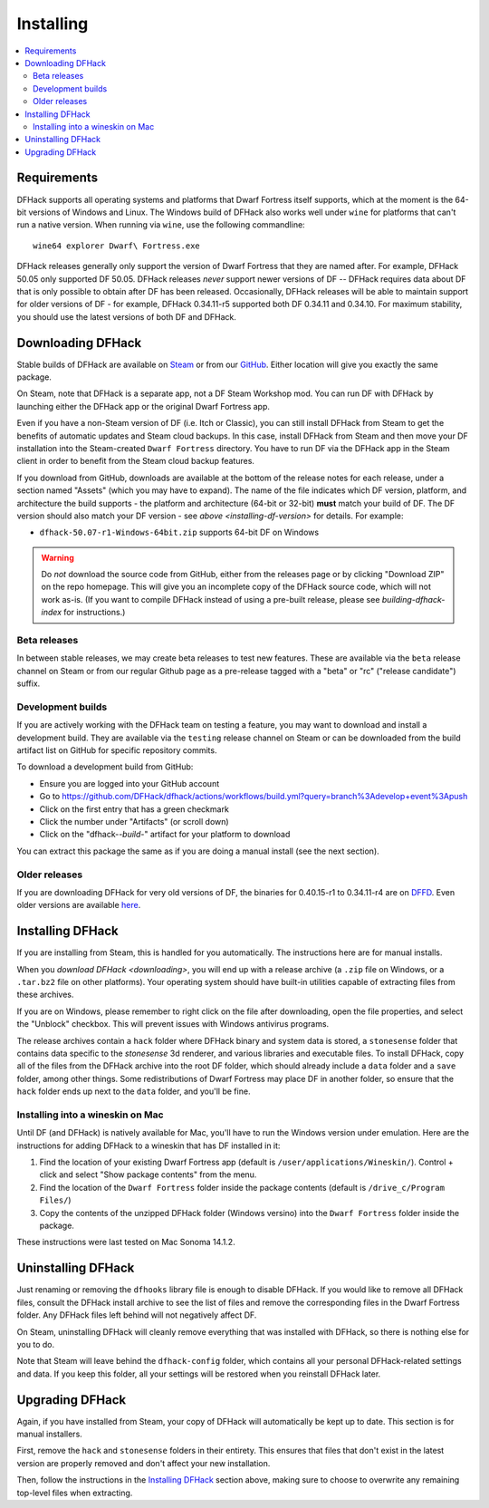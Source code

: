 .. _installing:

==========
Installing
==========

.. contents::
    :local:

Requirements
============

DFHack supports all operating systems and platforms that Dwarf Fortress itself
supports, which at the moment is the 64-bit versions of Windows and Linux.
The Windows build of DFHack also works well under ``wine`` for platforms that
can't run a native version. When running via ``wine``, use the following commandline::

    wine64 explorer Dwarf\ Fortress.exe

.. _installing-df-version:

DFHack releases generally only support the version of Dwarf Fortress that they
are named after. For example, DFHack 50.05 only supported DF 50.05. DFHack
releases *never* support newer versions of DF -- DFHack requires data about DF
that is only possible to obtain after DF has been released. Occasionally,
DFHack releases will be able to maintain support for older versions of DF - for
example, DFHack 0.34.11-r5 supported both DF 0.34.11 and 0.34.10. For maximum
stability, you should use the latest versions of both DF and DFHack.

.. _downloading:

Downloading DFHack
==================

Stable builds of DFHack are available on
`Steam <https://store.steampowered.com/app/2346660/DFHack>`__
or from our `GitHub <https://github.com/dfhack/dfhack/releases>`__. Either
location will give you exactly the same package.

On Steam, note that DFHack is a separate app, not a DF Steam Workshop mod. You
can run DF with DFHack by launching either the DFHack app or the original Dwarf
Fortress app.

Even if you have a non-Steam version of DF (i.e. Itch or Classic), you can
still install DFHack from Steam to get the benefits of automatic updates and
Steam cloud backups. In this case, install DFHack from Steam and then move your
DF installation into the Steam-created ``Dwarf Fortress`` directory. You have
to run DF via the DFHack app in the Steam client in order to benefit from the
Steam cloud backup features.

If you download from GitHub, downloads are available at the bottom of the
release notes for each release, under a section named "Assets" (which you may
have to expand). The name of the file indicates which DF version, platform, and
architecture the build supports - the platform and architecture (64-bit or
32-bit) **must** match your build of DF. The DF version should also match your
DF version - see `above <installing-df-version>` for details. For example:

* ``dfhack-50.07-r1-Windows-64bit.zip`` supports 64-bit DF on Windows

.. warning::

    Do *not* download the source code from GitHub, either from the releases page
    or by clicking "Download ZIP" on the repo homepage. This will give you an
    incomplete copy of the DFHack source code, which will not work as-is. (If
    you want to compile DFHack instead of using a pre-built release, please see
    `building-dfhack-index` for instructions.)

Beta releases
-------------

In between stable releases, we may create beta releases to test new features.
These are available via the ``beta`` release channel on Steam or from our
regular Github page as a pre-release tagged with a "beta" or "rc" ("release
candidate") suffix.

Development builds
------------------

If you are actively working with the DFHack team on testing a feature, you may
want to download and install a development build. They are available via the
``testing`` release channel on Steam or can be downloaded from the build
artifact list on GitHub for specific repository commits.

To download a development build from GitHub:

- Ensure you are logged into your GitHub account
- Go to https://github.com/DFHack/dfhack/actions/workflows/build.yml?query=branch%3Adevelop+event%3Apush
- Click on the first entry that has a green checkmark
- Click the number under "Artifacts" (or scroll down)
- Click on the "dfhack-*-build-*" artifact for your platform to download

You can extract this package the same as if you are doing a manual install (see
the next section).

Older releases
--------------

If you are downloading DFHack for very old versions of DF, the binaries for
0.40.15-r1 to 0.34.11-r4 are on DFFD_. Even older versions are available here_.

.. _DFFD: https://dffd.bay12games.com/search.php?string=DFHack&id=15&limit=1000
.. _here: https://dethware.org/dfhack/download

Installing DFHack
=================

If you are installing from Steam, this is handled for you automatically. The
instructions here are for manual installs.

When you `download DFHack <downloading>`, you will end up with a release archive
(a ``.zip`` file on Windows, or a ``.tar.bz2`` file on other platforms). Your
operating system should have built-in utilities capable of extracting files from
these archives.

If you are on Windows, please remember to right click on the file after
downloading, open the file properties, and select the "Unblock" checkbox. This
will prevent issues with Windows antivirus programs.

The release archives contain a ``hack`` folder where DFHack binary and system
data is stored, a ``stonesense`` folder that contains data specific to the
`stonesense` 3d renderer, and various libraries and executable files. To
install DFHack, copy all of the files from the DFHack archive into the root DF
folder, which should already include a ``data`` folder and a ``save`` folder,
among other things. Some redistributions of Dwarf Fortress may place DF in
another folder, so ensure that the ``hack`` folder ends up next to the ``data``
folder, and you'll be fine.

Installing into a wineskin on Mac
---------------------------------

Until DF (and DFHack) is natively available for Mac, you'll have to run the
Windows version under emulation. Here are the instructions for adding DFHack to
a wineskin that has DF installed in it:

#. Find the location of your existing Dwarf Fortress app (default is
   ``/user/applications/Wineskin/``). Control + click and select "Show package
   contents" from the menu.
#. Find the location of the ``Dwarf Fortress`` folder inside the package
   contents (default is ``/drive_c/Program Files/``)
#. Copy the contents of the unzipped DFHack folder (Windows versino) into the
   ``Dwarf Fortress`` folder inside the package.

These instructions were last tested on Mac Sonoma 14.1.2.

Uninstalling DFHack
===================

Just renaming or removing the ``dfhooks`` library file is enough to disable
DFHack. If you would like to remove all DFHack files, consult the DFHack install
archive to see the list of files and remove the corresponding files in the Dwarf
Fortress folder. Any DFHack files left behind will not negatively affect DF.

On Steam, uninstalling DFHack will cleanly remove everything that was installed
with DFHack, so there is nothing else for you to do.

Note that Steam will leave behind the ``dfhack-config`` folder, which contains
all your personal DFHack-related settings and data. If you keep this folder,
all your settings will be restored when you reinstall DFHack later.

Upgrading DFHack
================

Again, if you have installed from Steam, your copy of DFHack will automatically
be kept up to date. This section is for manual installers.

First, remove the ``hack`` and ``stonesense`` folders in their entirety. This
ensures that files that don't exist in the latest version are properly removed
and don't affect your new installation.

Then, follow the instructions in the `Installing DFHack`_ section above, making
sure to choose to overwrite any remaining top-level files when extracting.
